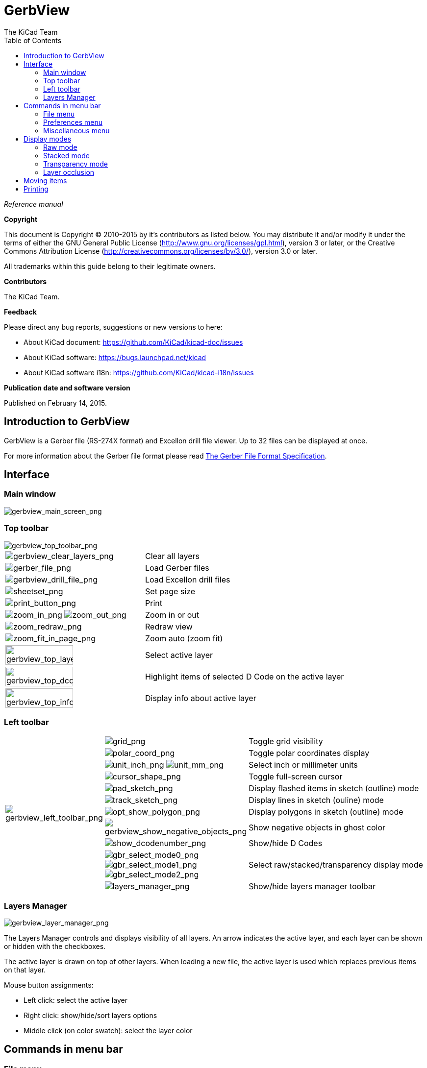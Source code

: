 :author: The KiCad Team
:doctype: article
:toc:
:ascii-ids:

= GerbView

_Reference manual_

[[copyright]]
*Copyright*

This document is Copyright (C) 2010-2015 by it's contributors as listed
below. You may distribute it and/or modify it under the terms of either
the GNU General Public License (http://www.gnu.org/licenses/gpl.html),
version 3 or later, or the Creative Commons Attribution License
(http://creativecommons.org/licenses/by/3.0/), version 3.0 or later.

All trademarks within this guide belong to their legitimate owners.

[[contributors]]
*Contributors*

The KiCad Team.

[[feedback]]
*Feedback*

Please direct any bug reports, suggestions or new versions to here:

- About KiCad document: https://github.com/KiCad/kicad-doc/issues

- About KiCad software: https://bugs.launchpad.net/kicad

- About KiCad software i18n: https://github.com/KiCad/kicad-i18n/issues


[[publication_date_and_software_version]]
*Publication date and software version*

Published on February 14, 2015.

//Since docbook "article" is more compact, I have to separate this page
<<<<

== Introduction to GerbView

GerbView is a Gerber file (RS-274X format) and Excellon drill file
viewer. Up to 32 files can be displayed at once.

For more information about the Gerber file format please read
http://www.ucamco.com/files/downloads/file/81/the_gerber_file_format_specification.pdf[The Gerber File Format Specification].

== Interface

=== Main window

image::images/gerbview_main_screen.png[scaledwidth="95%",alt="gerbview_main_screen_png"]

<<<<<

=== Top toolbar

image::images/gerbview_top_toolbar.png[scaledwidth="95%",alt="gerbview_top_toolbar_png"]

[width="100%",cols="41%,59%",]
|=======================================================================
|image:images/icons/gerbview_clear_layers.png[gerbview_clear_layers_png]
|Clear all layers

|image:images/icons/gerber_file.png[gerber_file_png]
|Load Gerber files

|image:images/icons/gerbview_drill_file.png[gerbview_drill_file_png]
|Load Excellon drill files

|image:images/icons/sheetset.png[sheetset_png]
|Set page size

|image:images/icons/print_button.png[print_button_png]
|Print

|image:images/icons/zoom_in.png[zoom_in_png] image:images/icons/zoom_out.png[zoom_out_png]
|Zoom in or out

|image:images/icons/zoom_redraw.png[zoom_redraw_png]
|Redraw view

|image:images/icons/zoom_fit_in_page.png[zoom_fit_in_page_png]
|Zoom auto (zoom fit)

|image:images/gerbview_top_layer.png[width="70%",alt="gerbview_top_layer_png"]
|Select active layer

|image:images/gerbview_top_dcode.png[width="70%",alt="gerbview_top_dcode_png"]
|Highlight items of selected D Code on the active layer

|image:images/gerbview_top_info.png[width="70%",alt="gerbview_top_info_png"]
|Display info about active layer
|=======================================================================

<<<<<

=== Left toolbar

[width="100%",cols="10%,5%,85%",]
|=======================================================================
.11+^.^|image:images/gerbview_left_toolbar.png[gerbview_left_toolbar_png]
|image:images/icons/grid.png[grid_png]
|Toggle grid visibility

|image:images/icons/polar_coord.png[polar_coord_png]
|Toggle polar coordinates display

|image:images/icons/unit_inch.png[unit_inch_png] image:images/icons/unit_mm.png[unit_mm_png]
|Select inch or millimeter units

|image:images/icons/cursor_shape.png[cursor_shape_png]
|Toggle full-screen cursor

|image:images/icons/pad_sketch.png[pad_sketch_png]
|Display flashed items in sketch (outline) mode

|image:images/icons/track_sketch.png[track_sketch_png]
|Display lines in sketch (ouline) mode

|image:images/icons/opt_show_polygon.png[opt_show_polygon_png]
|Display polygons in sketch (outline) mode

|image:images/icons/gerbview_show_negative_objects.png[gerbview_show_negative_objects_png]
|Show negative objects in ghost color

|image:images/icons/show_dcodenumber.png[show_dcodenumber_png]
|Show/hide D Codes

|image:images/icons/gbr_select_mode0.png[gbr_select_mode0_png]
 image:images/icons/gbr_select_mode1.png[gbr_select_mode1_png]
 image:images/icons/gbr_select_mode2.png[gbr_select_mode2_png]
|Select raw/stacked/transparency display mode

|image:images/icons/layers_manager.png[layers_manager_png]
|Show/hide layers manager toolbar

|=======================================================================

<<<<<

=== Layers Manager

image::images/gerbview_layer_manager.png[scaledwidth="40%",alt="gerbview_layer_manager_png"]

The Layers Manager controls and displays visibility of all layers. An arrow
indicates the active layer, and each layer can be shown or hidden with
the checkboxes.

The active layer is drawn on top of other layers. When loading a new file,
the active layer is used which replaces previous items on that layer.

Mouse button assignments:

* Left click: select the active layer
* Right click: show/hide/sort layers options
* Middle click (on color swatch): select the layer color

== Commands in menu bar

=== File menu

image::images/gerbview_file_menu.png[scaledwidth="45%",alt="gerbview_file_menu_png"]

* *Export to Pcbnew* is a limited capability to export Gerber files into
Pcbnew. The final result depends on what features of the RS-274X format
are used in the original Gerber files: rasterized items cannot be converted
(typically negative objects), flashed items are converted to vias, lines are
converted to track segments (or graphic lines for non-copper layers).

=== Preferences menu

image::images/gerbview_preferences_menu.png[scaledwidth="33%",alt="gerbview_preferences_menu_png"]

=== Miscellaneous menu

image::images/gerbview_misc_menu.png[scaledwidth="25%",alt="gerbview_misc_menu_png"]

* *List DCodes* shows the D Code information for all layers.
* *Show Source* displays the Gerber file contents of the active layer in a
  text editor.
* *Clear Layer* erases the contents of the active layer.

== Display modes

GerbView has three display modes which are useful for different
situations or requirements.

NOTE: Stacked mode and Transparency mode provide a better graphical
experience, but may be slower then Raw mode on some computers.

=== Raw mode

This mode is selected by
image:images/icons/gbr_select_mode0.png[gbr_select_mode0_png].
Each file and each item in the file are drawn in the order files are
loaded. However, the active layer is drawn last.

When Gerber files have negative items (drawn in black), artifacts may be
visible on already-drawn layers.

image::images/gerbview_mode_raw_stack.png[scaledwidth="60%",alt="gerbview_mode_raw_stack_png"]

=== Stacked mode

Invoked by image:images/icons/gbr_select_mode1.png[gbr_select_mode1_png],
each file is drawn in the order files are loaded. Again, the active
layer is drawn last.

When Gerber files have negative items (drawn in black) there are no
artifacts on already-drawn layers because this mode draws each file in
a local buffer before it is shown on screen.

image::images/gerbview_mode_raw_stack.png[scaledwidth="60%",alt="gerbview_mode_raw_stack_png"]

=== Transparency mode

Use image:images/icons/gbr_select_mode2.png[gbr_select_mode2_png] to display in this
mode, where no artifacts are present and layers are blended together with the active
layer on top.

image::images/gerbview_mode_transparency.png[scaledwidth="60%",alt="gerbview_mode_transparency_png"]

=== Layer occlusion

In raw or stacked mode, the active layer will be on top of other layers
and hide items below it.

Here, layer 1 (green) is the active layer (note the triangle next to it)
and so it is drawn on top of layer 2 (blue):

image::images/gerbview_layer_select_1.png[scaledwidth="60%",alt="gerbview_layer_select_1_png"]

Making layer 2 (blue) the active layer brings it to the top:

image::images/gerbview_layer_select_2.png[scaledwidth="60%",alt="gerbview_layer_select_2_png"]

== Moving items

Items may be selected by holding down the left mouse button and drawing a
rectangle. Releasing the button picks up the items. A click of the left
mouse button places the items.

== Printing

To print layers, use the
image:images/icons/print_button.png[print_button_png]
icon or the *File -> Print* menu.

[CAUTION]
========================================
Be sure items are inside the printable area. Use
image:images/icons/sheetset.png[sheetset_png] to select a
suitable page format.

Note that many photoplotters support a large plottable area, much
bigger than the page sizes used by most printers. Moving the entire
layer set may be required.

========================================
